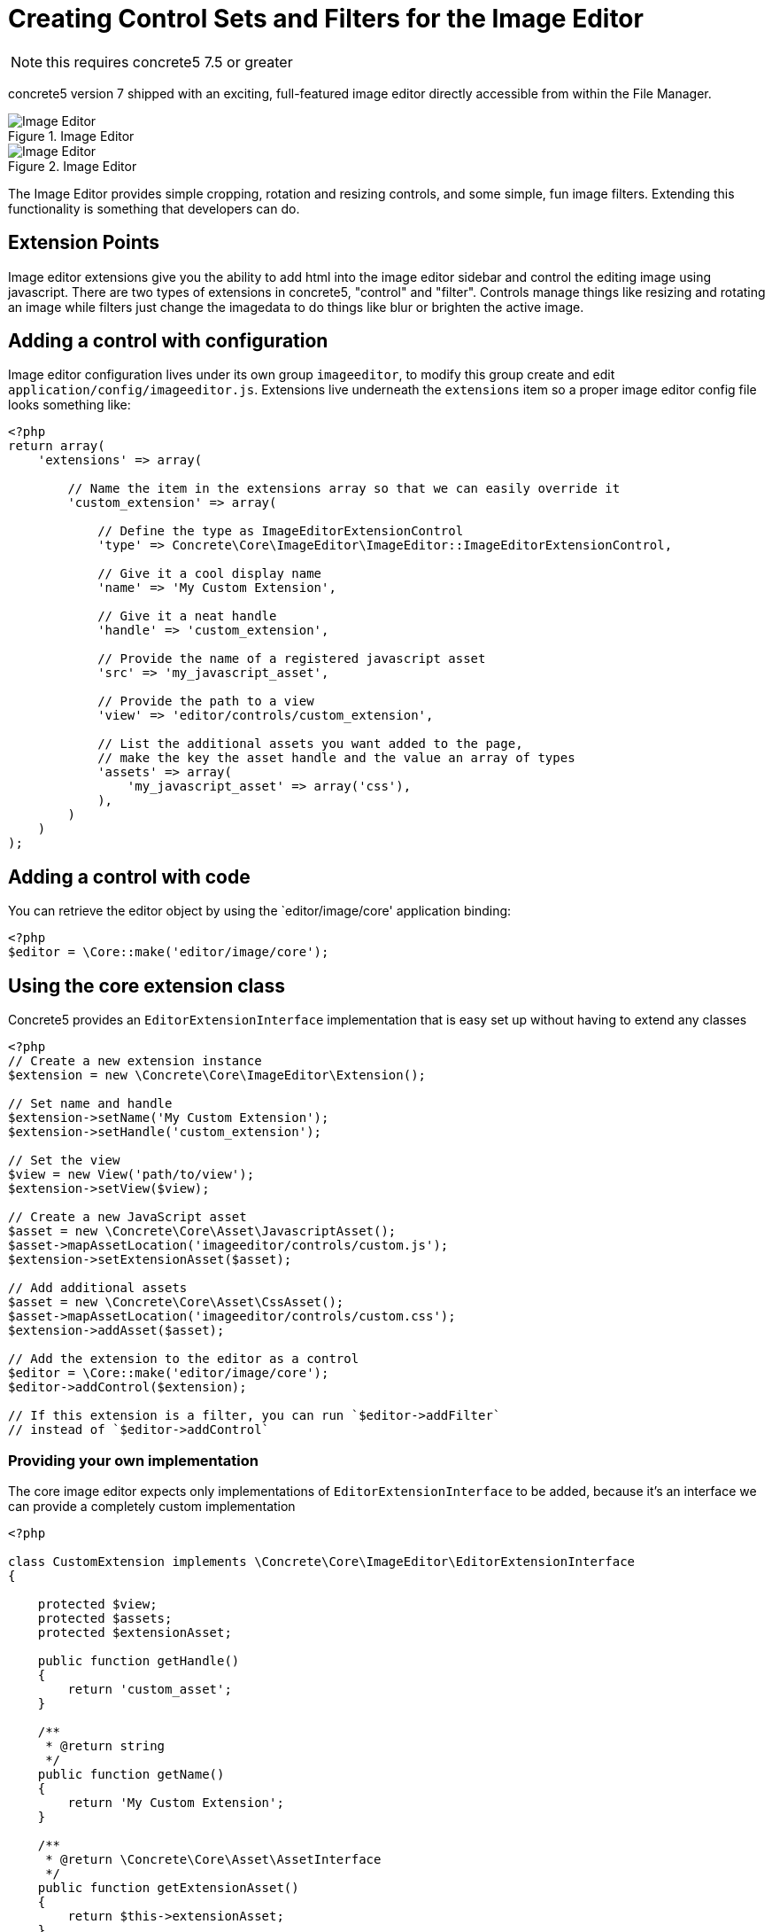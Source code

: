 [[files_image-editor-control-sets-filters]]
= Creating Control Sets and Filters for the Image Editor

NOTE: this requires concrete5 7.5 or greater

concrete5 version 7 shipped with an exciting, full-featured image editor directly accessible from within the File Manager.

image::image-editor-1.png[alt="Image Editor", title="Image Editor"]

image::image-editor-2.png[alt="Image Editor", title="Image Editor"]

The Image Editor provides simple cropping, rotation and resizing controls, and some simple, fun image filters.
Extending this functionality is something that developers can do.

== Extension Points

Image editor extensions give you the ability to add html into the image editor sidebar and control the editing image using javascript.
There are two types of extensions in concrete5, "control" and "filter".
Controls manage things like resizing and rotating an image while filters just change the imagedata to do things like blur or brighten the active image.

== Adding a control with configuration

Image editor configuration lives under its own group `imageeditor`, to modify this group create and edit `application/config/imageeditor.js`.
Extensions live underneath the `extensions` item so a proper image editor config file looks something like:

[source,php]
----
<?php
return array(
    'extensions' => array(

        // Name the item in the extensions array so that we can easily override it
        'custom_extension' => array(

            // Define the type as ImageEditorExtensionControl
            'type' => Concrete\Core\ImageEditor\ImageEditor::ImageEditorExtensionControl,

            // Give it a cool display name
            'name' => 'My Custom Extension',

            // Give it a neat handle
            'handle' => 'custom_extension',

            // Provide the name of a registered javascript asset
            'src' => 'my_javascript_asset',

            // Provide the path to a view
            'view' => 'editor/controls/custom_extension',

            // List the additional assets you want added to the page,
            // make the key the asset handle and the value an array of types
            'assets' => array(
                'my_javascript_asset' => array('css'),
            ),
        )
    )
);
----

== Adding a control with code

You can retrieve the editor object by using the `editor/image/core' application binding:

[source,php]
----
<?php
$editor = \Core::make('editor/image/core');
----

== Using the core extension class

Concrete5 provides an `EditorExtensionInterface` implementation that is easy set up without having to extend any classes

[source,php]
----
<?php
// Create a new extension instance
$extension = new \Concrete\Core\ImageEditor\Extension();

// Set name and handle
$extension->setName('My Custom Extension');
$extension->setHandle('custom_extension');

// Set the view
$view = new View('path/to/view');
$extension->setView($view);

// Create a new JavaScript asset
$asset = new \Concrete\Core\Asset\JavascriptAsset();
$asset->mapAssetLocation('imageeditor/controls/custom.js');
$extension->setExtensionAsset($asset);

// Add additional assets
$asset = new \Concrete\Core\Asset\CssAsset();
$asset->mapAssetLocation('imageeditor/controls/custom.css');
$extension->addAsset($asset);

// Add the extension to the editor as a control
$editor = \Core::make('editor/image/core');
$editor->addControl($extension);

// If this extension is a filter, you can run `$editor->addFilter`
// instead of `$editor->addControl`
----

=== Providing your own implementation

The core image editor expects only implementations of `EditorExtensionInterface` to be added, because it's an interface we can provide a completely custom implementation

[source,php]
----
<?php

class CustomExtension implements \Concrete\Core\ImageEditor\EditorExtensionInterface
{

    protected $view;
    protected $assets;
    protected $extensionAsset;

    public function getHandle()
    {
        return 'custom_asset';
    }

    /**
     * @return string
     */
    public function getName()
    {
        return 'My Custom Extension';
    }

    /**
     * @return \Concrete\Core\Asset\AssetInterface
     */
    public function getExtensionAsset()
    {
        return $this->extensionAsset;
    }

    /**
     * @return \Concrete\Core\Asset\AssetInterface[]
     */
    public function getAssets()
    {
        return $this->assets;
    }

    /**
     * @return AbstractView
     */
    public function getView()
    {
        if (!$this->view) {
            $this->view = new View('some/view/path);
        }

        return $this->view;
    }

}
----

And then you can register it by running:

[source,php]
----
<?php

$extension = new CustomExtension();
\Core::make('editor/image')->addControl($extension);
----

== Implementing a Filter

Once you have your filter extension loading, we can worry about the JavaScript that actually does the image processing.

First we need a javascript function that will modify an https://developer.mozilla.org/en-US/docs/Web/API/ImageData[ImageData] object.
For this example, we will make a filter that shifts an image to red.

[source,javascript]
----
// Shift each pixel 50% to red
var red_filter = function(imageData) {
  var data = imageData.data, amount = 0.5, len, i;

  for (i = 0, len = data.length; i < len; i += 4) {
    // Modify only the red channel to be 50% closer to 255
    data[i] += (255 - data[i]) * amount;
  }
};
----

=== Example image

The next step is to set up our example thumbnail, to do that we listen for an event `filterApplyExample` and fire an event `filterBuiltExample` when we finish applying the filter.

[source,javascript]
----
var filter = this;
filter.im.bind('filterApplyExample', function (e, data) {
  if (data.namespace === filter.im.namespace) {
    // Set the filter on the example image
    data.image.setFilter(red_filter);
    filter.im.fire('filterBuiltExample', filter, data.elem);
  }
});
----

=== Applying a filter

Now to apply this filter when the user selects it, we listen for an event `filterChange`.

[source,javascript]
----
var filter = this;
filter.im.bind('filterChange', function (e, data) {

  // Ensure that this is our filter being selected
  if (data.im.namespace == filter.im.namespace) {

      // Set the filter on the active element
      filter.im.activeElement.setFilter(red_filter);

      // Let everyone know
      filter.im.fire('filterApplied', filter);
  }
});
----

=== Controls

Some filter like the gaussian blur filter have extra controls that let you alter the filter while it is applied.
The best way to set up your custom controls is to hook into the `FilterFullyLoaded` event

[source,javascript]
----
filter.im.bind('filterFullyLoaded', function (e, data) {
  if (data.im.namespace === filter.im.namespace) {
    data.parent.find('.some-control').change(function() {
      ...
    });
  }
});
----

=== Full example

So all together, a simple filter's JS will like this:

[source,javascript]
----
/**
 * Red shift filter
 */
$(function(filter) {
  var active = false, input;

  // Shift each pixel 50% to red
  var red_filter = function(imageData) {
    var data = imageData.data, amount = 0.5, len, i;

    for (i = 0, len = data.length; i < len; i += 4) {
      // Modify only the red channel to be 50% closer to 255
      data[i] += (255 - data[i]) * amount;
    }
  };

  filter.im.bind('filterChange', function (e, data) {
    // Ensure that this is our filter being selected
    if (data.im.namespace == filter.im.namespace) {

      // Set the filter on the active element
      filter.im.activeElement.setFilter(red_filter);

      // Let everyone know
      filter.im.fire('filterApplied', filter);
    }
  });

  filter.im.bind('filterApplyExample', function (e, data) {
    if (data.namespace === filter.im.namespace) {
      // Set the filter on the example image
      data.image.setFilter(red_filter);
      filter.im.fire('filterBuiltExample', filter, data.elem);
    }
  });

}(this));
----
